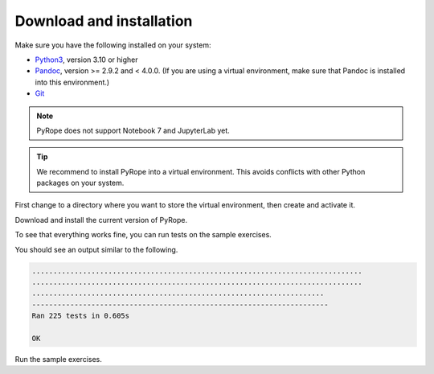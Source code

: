 =========================
Download and installation
=========================

Make sure you have the following installed on your system:

* `Python3 <https://www.python.org/downloads>`_, version 3.10 or
  higher
* `Pandoc <https://pandoc.org/installing.html>`_, version >= 2.9.2 and < 4.0.0.
  (If you are using a virtual environment, make sure that Pandoc is installed
  into this environment.)
* `Git <https://git-scm.com/downloads>`_

.. note::
  PyRope does not support Notebook 7 and JupyterLab yet.

.. tip::
  We recommend to install PyRope into a virtual environment.  This avoids
  conflicts with other Python packages on your system.

First change to a directory where you want to store the virtual environment,
then create and activate it.

.. tabs::

   .. group-tab:: Windows

     .. code:: console

       python -m venv venv
       venv\Scripts\activate

   .. group-tab:: Linux

     .. code:: console

       python3 -m venv venv
       source pyrope/bin/activate

Download and install the current version of PyRope.

.. tabs::

   .. group-tab:: Windows

     .. code:: console

       python -m pip install git+https://github.com/PyRope-E-Assessment/pyrope.git

   .. group-tab:: Linux

     .. code:: console

       python3 -m pip install git+https://github.com/PyRope-E-Assessment/pyrope.git

To see that everything works fine, you can run tests on the sample exercises.

.. tabs::

   .. group-tab:: Windows

     .. code:: console

       python -m pyrope test

   .. group-tab:: Linux

     .. code:: console

       python3 -m pyrope test

You should see an output similar to the following.

.. code:: console

  ..............................................................................
  ..............................................................................
  .....................................................................
  ----------------------------------------------------------------------
  Ran 225 tests in 0.605s

  OK

Run the sample exercises.

.. tabs::

   .. group-tab:: Windows

     .. code:: console

       python -m pyrope run

   .. group-tab:: Linux

     .. code:: console

       python3 -m pyrope run

